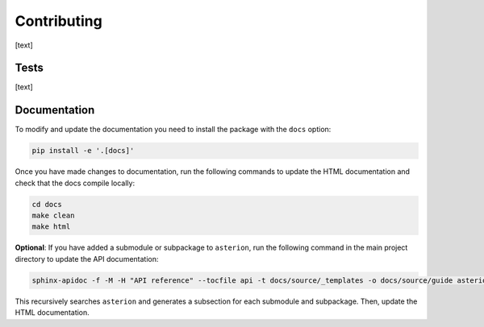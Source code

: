Contributing
============

[text]

Tests
-----

[text]

Documentation
-------------

To modify and update the documentation you need to install the package with the ``docs`` option:

.. code-block:: shell

    pip install -e '.[docs]'

Once you have made changes to documentation, run the following commands to update the HTML documentation and check that the docs compile locally:

.. code-block:: shell

    cd docs
    make clean
    make html



**Optional**: If you have added a submodule or subpackage to ``asterion``, run the following command in the main project directory to update the API documentation:

.. code-block:: shell

    sphinx-apidoc -f -M -H "API reference" --tocfile api -t docs/source/_templates -o docs/source/guide asterion

This recursively searches ``asterion`` and generates a subsection for each submodule and subpackage. Then, update the HTML documentation.
